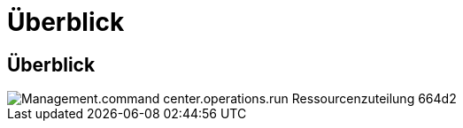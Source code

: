 = Überblick
:allow-uri-read: 




== Überblick

image::Management.command_center.operations.run_resource_allocation-664d2.png[Management.command center.operations.run Ressourcenzuteilung 664d2]
